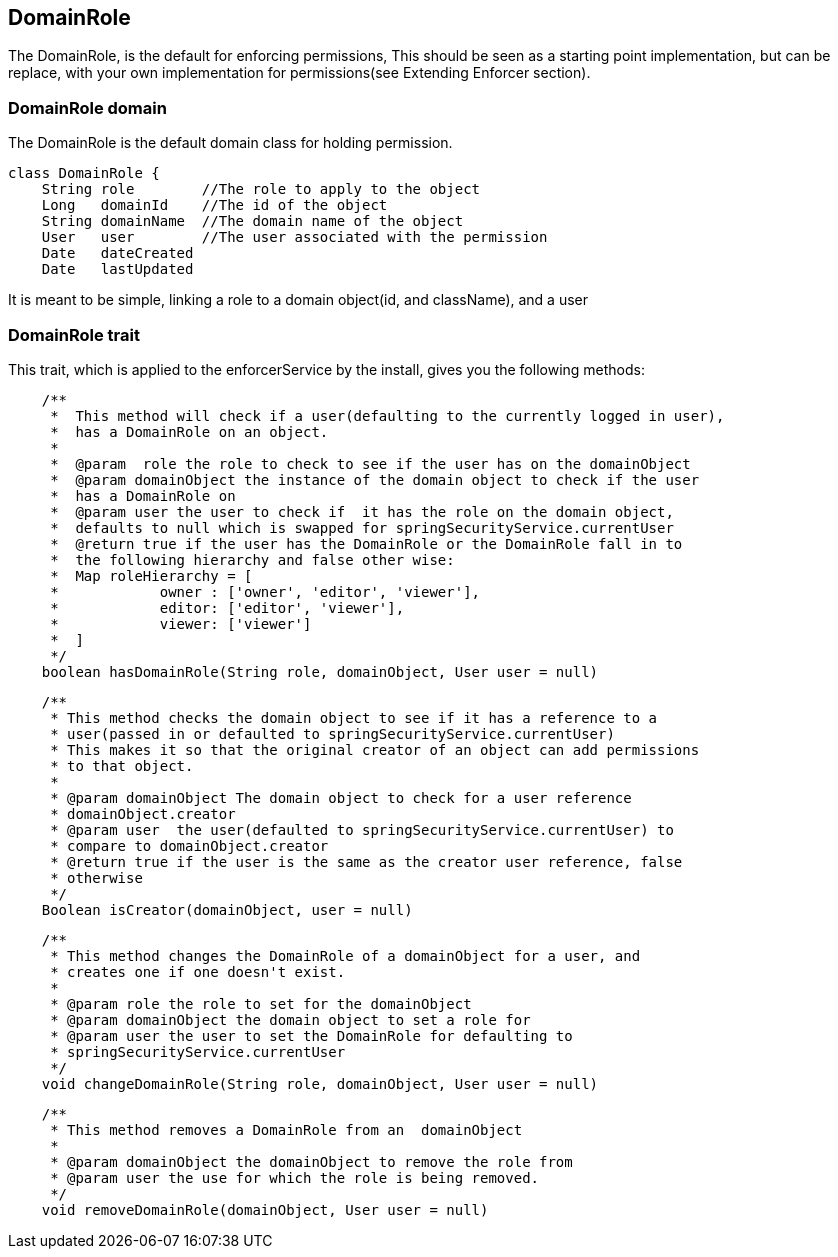 == DomainRole
The DomainRole, is the default for enforcing permissions, This should be seen as a starting point implementation, but can be replace, with
your own implementation for permissions(see Extending Enforcer section).

=== DomainRole domain
The DomainRole is the default domain class for holding permission.

[source,groovy]
----
class DomainRole {
    String role        //The role to apply to the object
    Long   domainId    //The id of the object
    String domainName  //The domain name of the object
    User   user        //The user associated with the permission
    Date   dateCreated
    Date   lastUpdated
----

It is meant to be simple, linking a role to a domain object(id, and className), and a user

=== DomainRole trait
This trait, which is applied to the enforcerService by the install, gives you the following methods:
[source,groovy]
----
    /**
     *  This method will check if a user(defaulting to the currently logged in user),
     *  has a DomainRole on an object.
     *
     *  @param  role the role to check to see if the user has on the domainObject
     *  @param domainObject the instance of the domain object to check if the user
     *  has a DomainRole on
     *  @param user the user to check if  it has the role on the domain object,
     *  defaults to null which is swapped for springSecurityService.currentUser
     *  @return true if the user has the DomainRole or the DomainRole fall in to
     *  the following hierarchy and false other wise:
     *  Map roleHierarchy = [
     *            owner : ['owner', 'editor', 'viewer'],
     *            editor: ['editor', 'viewer'],
     *            viewer: ['viewer']
     *  ]
     */
    boolean hasDomainRole(String role, domainObject, User user = null)
----

[source,groovy]
----
    /**
     * This method checks the domain object to see if it has a reference to a
     * user(passed in or defaulted to springSecurityService.currentUser)
     * This makes it so that the original creator of an object can add permissions
     * to that object.
     *
     * @param domainObject The domain object to check for a user reference
     * domainObject.creator
     * @param user  the user(defaulted to springSecurityService.currentUser) to
     * compare to domainObject.creator
     * @return true if the user is the same as the creator user reference, false
     * otherwise
     */
    Boolean isCreator(domainObject, user = null)
----

[source,groovy]
----
    /**
     * This method changes the DomainRole of a domainObject for a user, and
     * creates one if one doesn't exist.
     *
     * @param role the role to set for the domainObject
     * @param domainObject the domain object to set a role for
     * @param user the user to set the DomainRole for defaulting to
     * springSecurityService.currentUser
     */
    void changeDomainRole(String role, domainObject, User user = null)
----

[source,groovy]
----
    /**
     * This method removes a DomainRole from an  domainObject
     *
     * @param domainObject the domainObject to remove the role from
     * @param user the use for which the role is being removed.
     */
    void removeDomainRole(domainObject, User user = null)
----

